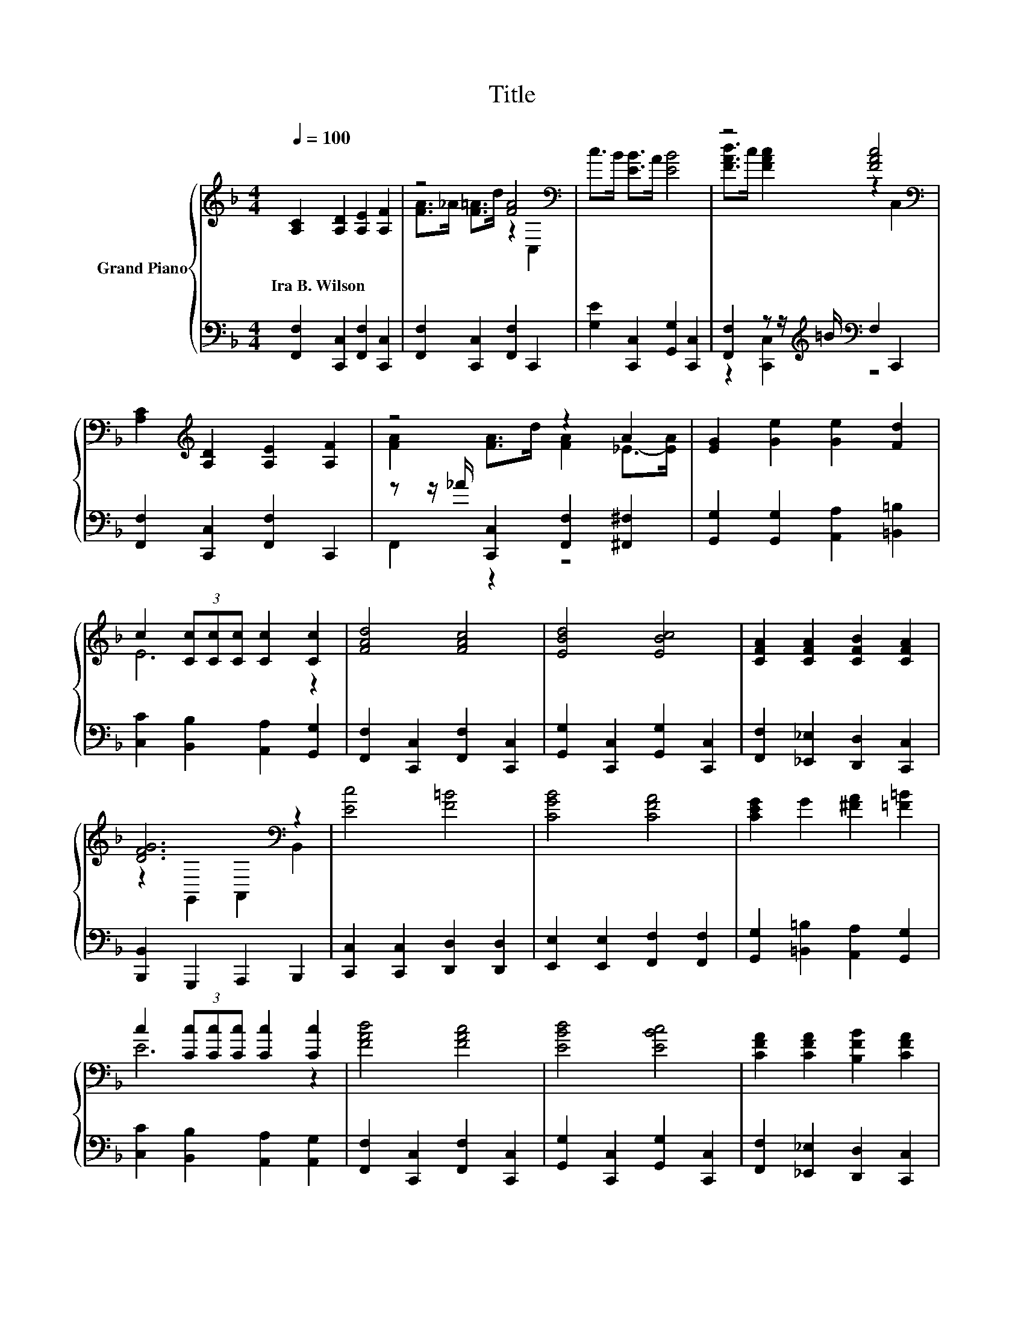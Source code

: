 X:1
T:Title
%%score { ( 1 3 ) | ( 2 4 ) }
L:1/8
Q:1/4=100
M:4/4
K:F
V:1 treble nm="Grand Piano"
V:3 treble 
V:2 bass 
V:4 bass 
V:1
 [A,C]2 [A,D]2 [A,E]2 [A,F]2 | z4 [FA]4[K:bass] | c>B [EB]>A [EB]4 | z4 [FAc]4[K:bass] | %4
w: Ira~B.~Wilson * * *||||
 [A,C]2[K:treble] [A,D]2 [A,E]2 [A,F]2 | z4 z2 A2 | [EG]2 [Ge]2 [Ge]2 [Fd]2 | %7
w: |||
 c2 (3[Cc][Cc][Cc] [Cc]2 [Cc]2 | [FAd]4 [FAc]4 | [EBd]4 [EBc]4 | [CFA]2 [CFA]2 [CFB]2 [CFA]2 | %11
w: ||||
 [DFG]6[K:bass] z2 | [Ec]4 [F=B]4 | [CGB]4 [CFA]4 | [CEG]2 G2 [^FA]2 [=F=B]2 | %15
w: ||||
 c2 (3[Cc][Cc][Cc] [Cc]2 [Cc]2 | [FAd]4 [FAc]4 | [EBd]4 [EBc]4 | [CFA]2 [CFA]2 [B,FB]2 [CFA]2 | %19
w: ||||
 [DFG]6[K:bass] z2 | [F_Ad]3 [FAd] [FAe]2 [FAd]2 | [FAd]2 [CFA]2 [C^FB]2 [CFA]2 | %22
w: |||
 z4 [_B,EG]4[K:bass] | [A,CF]6 z2 |] %24
w: ||
V:2
 [F,,F,]2 [C,,C,]2 [F,,F,]2 [C,,C,]2 | [F,,F,]2 [C,,C,]2 [F,,F,]2 C,,2 | %2
 [G,E]2 [C,,C,]2 [G,,G,]2 [C,,C,]2 | [F,,F,]2 z z/[K:treble] =B/[K:bass] F,2 C,,2 | %4
 [F,,F,]2 [C,,C,]2 [F,,F,]2 C,,2 | z z/ _A/ [C,,C,]2 [F,,F,]2 [^F,,^F,]2 | %6
 [G,,G,]2 [G,,G,]2 [A,,A,]2 [=B,,=B,]2 | [C,C]2 [B,,B,]2 [A,,A,]2 [G,,G,]2 | %8
 [F,,F,]2 [C,,C,]2 [F,,F,]2 [C,,C,]2 | [G,,G,]2 [C,,C,]2 [G,,G,]2 [C,,C,]2 | %10
 [F,,F,]2 [_E,,_E,]2 [D,,D,]2 [C,,C,]2 | [B,,,B,,]2 G,,,2 A,,,2 B,,,2 | %12
 [C,,C,]2 [C,,C,]2 [D,,D,]2 [D,,D,]2 | [E,,E,]2 [E,,E,]2 [F,,F,]2 [F,,F,]2 | %14
 [G,,G,]2 [=B,,=B,]2 [A,,A,]2 [G,,G,]2 | [C,C]2 [B,,B,]2 [A,,A,]2 [A,,G,]2 | %16
 [F,,F,]2 [C,,C,]2 [F,,F,]2 [C,,C,]2 | [G,,G,]2 [C,,C,]2 [G,,G,]2 [C,,C,]2 | %18
 [F,,F,]2 [_E,,_E,]2 [D,,D,]2 [C,,C,]2 | [B,,,B,,]2 G,,,2 A,,,2 B,,,2 | [=B,,,=B,,]4 [B,,,B,,]4 | %21
 [C,,C,]4 [D,,D,]4 | [G,,G,]2 [G,,G,]2 [C,,C,]2 C,,2 | F,,2 C,2 F,,2 z2 |] %24
V:3
 x8 | [FA]>_A [F=A]>d z2[K:bass] C,2 | x8 | [FAd]>c [FAc]2 z2[K:bass] C,2 | x2[K:treble] x6 | %5
 [FA]2 [FA]>d [FA]2 _E->[EA] | x8 | E6 z2 | x8 | x8 | x8 | z2[K:bass] G,,2 A,,2 B,,2 | x8 | x8 | %14
 x8 | E6 z2 | x8 | x8 | x8 | z2[K:bass] G,,2 A,,2 B,,2 | x8 | x8 | [=B,FA]4 z2[K:bass] C,2 | %23
 F,2 z2 z4 |] %24
V:4
 x8 | x8 | x8 | z2 [C,,C,]2[K:treble][K:bass] z4 | x8 | F,,2 z2 z4 | x8 | x8 | x8 | x8 | x8 | x8 | %12
 x8 | x8 | x8 | x8 | x8 | x8 | x8 | x8 | x8 | x8 | x8 | x8 |] %24

